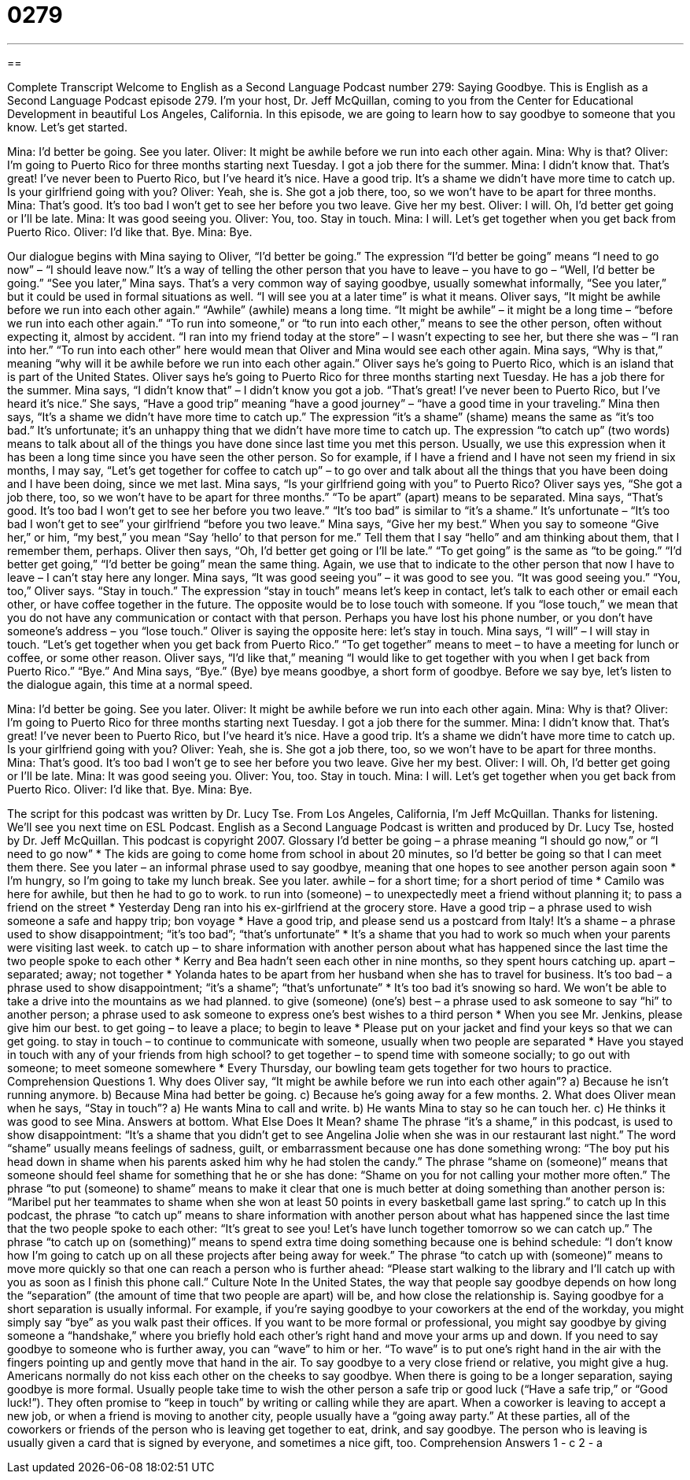= 0279
:toc: left
:toclevels: 3
:sectnums:
:stylesheet: ../../../myAdocCss.css

'''

== 

Complete Transcript
Welcome to English as a Second Language Podcast number 279: Saying Goodbye.
This is English as a Second Language Podcast episode 279. I'm your host, Dr. Jeff McQuillan, coming to you from the Center for Educational Development in beautiful Los Angeles, California.
In this episode, we are going to learn how to say goodbye to someone that you know. Let's get started.
[start of story]
Mina: I’d better be going. See you later.
Oliver: It might be awhile before we run into each other again.
Mina: Why is that?
Oliver: I’m going to Puerto Rico for three months starting next Tuesday. I got a job there for the summer.
Mina: I didn’t know that. That’s great! I’ve never been to Puerto Rico, but I’ve heard it’s nice. Have a good trip. It’s a shame we didn’t have more time to catch up. Is your girlfriend going with you?
Oliver: Yeah, she is. She got a job there, too, so we won’t have to be apart for three months.
Mina: That’s good. It’s too bad I won’t get to see her before you two leave. Give her my best.
Oliver: I will. Oh, I’d better get going or I’ll be late.
Mina: It was good seeing you.
Oliver: You, too. Stay in touch.
Mina: I will. Let’s get together when you get back from Puerto Rico.
Oliver: I’d like that. Bye.
Mina: Bye.
[end of story]
Our dialogue begins with Mina saying to Oliver, “I'd better be going.” The expression “I'd better be going” means “I need to go now” – “I should leave now.” It's a way of telling the other person that you have to leave – you have to go – “Well, I'd better be going.”
“See you later,” Mina says. That's a very common way of saying goodbye, usually somewhat informally, “See you later,” but it could be used in formal situations as well. “I will see you at a later time” is what it means.
Oliver says, “It might be awhile before we run into each other again.” “Awhile” (awhile) means a long time. “It might be awhile” – it might be a long time – “before we run into each other again.” “To run into someone,” or “to run into each other,” means to see the other person, often without expecting it, almost by accident. “I ran into my friend today at the store” – I wasn't expecting to see her, but there she was – “I ran into her.” “To run into each other” here would mean that Oliver and Mina would see each other again.
Mina says, “Why is that,” meaning “why will it be awhile before we run into each other again.” Oliver says he's going to Puerto Rico, which is an island that is part of the United States. Oliver says he's going to Puerto Rico for three months starting next Tuesday. He has a job there for the summer.
Mina says, “I didn’t know that” – I didn't know you got a job. “That’s great! I’ve never been to Puerto Rico, but I’ve heard it’s nice.” She says, “Have a good trip” meaning “have a good journey” – “have a good time in your traveling.” Mina then says, “It’s a shame we didn’t have more time to catch up.” The expression “it's a shame” (shame) means the same as “it's too bad.” It's unfortunate; it's an unhappy thing that we didn't have more time to catch up.
The expression “to catch up” (two words) means to talk about all of the things you have done since last time you met this person. Usually, we use this expression when it has been a long time since you have seen the other person. So for example, if I have a friend and I have not seen my friend in six months, I may say, “Let's get together for coffee to catch up” – to go over and talk about all the things that you have been doing and I have been doing, since we met last.
Mina says, “Is your girlfriend going with you” to Puerto Rico? Oliver says yes, “She got a job there, too, so we won’t have to be apart for three months.” “To be apart” (apart) means to be separated.
Mina says, “That’s good. It’s too bad I won’t get to see her before you two leave.” “It's too bad” is similar to “it's a shame.” It's unfortunate – “It's too bad I won't get to see” your girlfriend “before you two leave.” Mina says, “Give her my best.” When you say to someone “Give her,” or him, “my best,” you mean “Say ‘hello’ to that person for me.” Tell them that I say “hello” and am thinking about them, that I remember them, perhaps.
Oliver then says, “Oh, I’d better get going or I’ll be late.” “To get going” is the same as “to be going.” “I'd better get going,” “I'd better be going” mean the same thing. Again, we use that to indicate to the other person that now I have to leave – I can't stay here any longer.
Mina says, “It was good seeing you” – it was good to see you. “It was good seeing you.” “You, too,” Oliver says. “Stay in touch.” The expression “stay in touch” means let's keep in contact, let's talk to each other or email each other, or have coffee together in the future. The opposite would be to lose touch with someone. If you “lose touch,” we mean that you do not have any communication or contact with that person. Perhaps you have lost his phone number, or you don't have someone's address – you “lose touch.” Oliver is saying the opposite here: let's stay in touch.
Mina says, “I will” – I will stay in touch. “Let’s get together when you get back from Puerto Rico.” “To get together” means to meet – to have a meeting for lunch or coffee, or some other reason.
Oliver says, “I’d like that,” meaning “I would like to get together with you when I get back from Puerto Rico.” “Bye.”
And Mina says, “Bye.” (Bye) bye means goodbye, a short form of goodbye.
Before we say bye, let's listen to the dialogue again, this time at a normal speed.
[start of story]
Mina: I’d better be going. See you later.
Oliver: It might be awhile before we run into each other again.
Mina: Why is that?
Oliver: I’m going to Puerto Rico for three months starting next Tuesday. I got a job there for the summer.
Mina: I didn’t know that. That’s great! I’ve never been to Puerto Rico, but I’ve heard it’s nice. Have a good trip. It’s a shame we didn’t have more time to catch up. Is your girlfriend going with you?
Oliver: Yeah, she is. She got a job there, too, so we won’t have to be apart for three months.
Mina: That’s good. It’s too bad I won’t ge to see her before you two leave. Give her my best.
Oliver: I will. Oh, I’d better get going or I’ll be late.
Mina: It was good seeing you.
Oliver: You, too. Stay in touch.
Mina: I will. Let’s get together when you get back from Puerto Rico.
Oliver: I’d like that. Bye.
Mina: Bye.
[end of story]
The script for this podcast was written by Dr. Lucy Tse.
From Los Angeles, California, I'm Jeff McQuillan. Thanks for listening. We'll see you next time on ESL Podcast.
English as a Second Language Podcast is written and produced by Dr. Lucy Tse, hosted by Dr. Jeff McQuillan. This podcast is copyright 2007.
Glossary
I’d better be going – a phrase meaning “I should go now,” or “I need to go now”
* The kids are going to come home from school in about 20 minutes, so I’d better be going so that I can meet them there.
See you later – an informal phrase used to say goodbye, meaning that one hopes to see another person again soon
* I’m hungry, so I’m going to take my lunch break. See you later.
awhile – for a short time; for a short period of time
* Camilo was here for awhile, but then he had to go to work.
to run into (someone) – to unexpectedly meet a friend without planning it; to pass a friend on the street
* Yesterday Deng ran into his ex-girlfriend at the grocery store.
Have a good trip – a phrase used to wish someone a safe and happy trip; bon voyage
* Have a good trip, and please send us a postcard from Italy!
It’s a shame – a phrase used to show disappointment; “it’s too bad”; “that’s unfortunate”
* It’s a shame that you had to work so much when your parents were visiting last week.
to catch up – to share information with another person about what has happened since the last time the two people spoke to each other
* Kerry and Bea hadn’t seen each other in nine months, so they spent hours catching up.
apart – separated; away; not together
* Yolanda hates to be apart from her husband when she has to travel for business.
It’s too bad – a phrase used to show disappointment; “it’s a shame”; “that’s unfortunate”
* It’s too bad it’s snowing so hard. We won’t be able to take a drive into the mountains as we had planned.
to give (someone) (one’s) best – a phrase used to ask someone to say “hi” to another person; a phrase used to ask someone to express one’s best wishes to a third person
* When you see Mr. Jenkins, please give him our best.
to get going – to leave a place; to begin to leave
* Please put on your jacket and find your keys so that we can get going.
to stay in touch – to continue to communicate with someone, usually when two people are separated
* Have you stayed in touch with any of your friends from high school?
to get together – to spend time with someone socially; to go out with someone; to meet someone somewhere
* Every Thursday, our bowling team gets together for two hours to practice.
Comprehension Questions
1. Why does Oliver say, “It might be awhile before we run into each other again”?
a) Because he isn’t running anymore.
b) Because Mina had better be going.
c) Because he’s going away for a few months.
2. What does Oliver mean when he says, “Stay in touch”?
a) He wants Mina to call and write.
b) He wants Mina to stay so he can touch her.
c) He thinks it was good to see Mina.
Answers at bottom.
What Else Does It Mean?
shame
The phrase “it’s a shame,” in this podcast, is used to show disappointment: “It’s a shame that you didn’t get to see Angelina Jolie when she was in our restaurant last night.” The word “shame” usually means feelings of sadness, guilt, or embarrassment because one has done something wrong: “The boy put his head down in shame when his parents asked him why he had stolen the candy.” The phrase “shame on (someone)” means that someone should feel shame for something that he or she has done: “Shame on you for not calling your mother more often.” The phrase “to put (someone) to shame” means to make it clear that one is much better at doing something than another person is: “Maribel put her teammates to shame when she won at least 50 points in every basketball game last spring.”
to catch up
In this podcast, the phrase “to catch up” means to share information with another person about what has happened since the last time that the two people spoke to each other: “It’s great to see you! Let’s have lunch together tomorrow so we can catch up.” The phrase “to catch up on (something)” means to spend extra time doing something because one is behind schedule: “I don’t know how I’m going to catch up on all these projects after being away for week.” The phrase “to catch up with (someone)” means to move more quickly so that one can reach a person who is further ahead: “Please start walking to the library and I’ll catch up with you as soon as I finish this phone call.”
Culture Note
In the United States, the way that people say goodbye depends on how long the “separation” (the amount of time that two people are apart) will be, and how close the relationship is.
Saying goodbye for a short separation is usually informal. For example, if you’re saying goodbye to your coworkers at the end of the workday, you might simply say “bye” as you walk past their offices. If you want to be more formal or professional, you might say goodbye by giving someone a “handshake,” where you briefly hold each other’s right hand and move your arms up and down. If you need to say goodbye to someone who is further away, you can “wave” to him or her. “To wave” is to put one’s right hand in the air with the fingers pointing up and gently move that hand in the air. To say goodbye to a very close friend or relative, you might give a hug. Americans normally do not kiss each other on the cheeks to say goodbye.
When there is going to be a longer separation, saying goodbye is more formal. Usually people take time to wish the other person a safe trip or good luck (“Have a safe trip,” or “Good luck!”). They often promise to “keep in touch” by writing or calling while they are apart.
When a coworker is leaving to accept a new job, or when a friend is moving to another city, people usually have a “going away party.” At these parties, all of the coworkers or friends of the person who is leaving get together to eat, drink, and say goodbye. The person who is leaving is usually given a card that is signed by everyone, and sometimes a nice gift, too.
Comprehension Answers
1 - c
2 - a